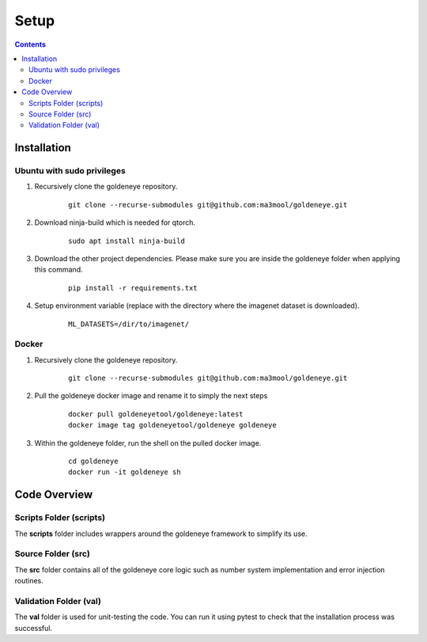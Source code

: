 Setup
=====
.. contents::

.. _installation:

Installation
############
Ubuntu with sudo privileges
***************************
1. Recursively clone the goldeneye repository.

    ::

        git clone --recurse-submodules git@github.com:ma3mool/goldeneye.git

2. Download ninja-build which is needed for qtorch.

    ::

        sudo apt install ninja-build

3. Download the other project dependencies. Please make sure you are inside the goldeneye folder when applying this command.

    ::

        pip install -r requirements.txt

4. Setup environment variable (replace with the directory where the imagenet dataset is downloaded).

    ::

        ML_DATASETS=/dir/to/imagenet/

Docker
******

1. Recursively clone the goldeneye repository.

    ::

        git clone --recurse-submodules git@github.com:ma3mool/goldeneye.git

2. Pull the goldeneye docker image and rename it to simply the next steps

    ::

        docker pull goldeneyetool/goldeneye:latest
        docker image tag goldeneyetool/goldeneye goldeneye

3. Within the goldeneye folder, run the shell on the pulled docker image.

    ::

        cd goldeneye
        docker run -it goldeneye sh


Code Overview
#############

Scripts Folder (scripts)
************************
The **scripts** folder includes wrappers around the goldeneye framework to simplify its use.

Source Folder (src)
*******************
The **src** folder contains all of the goldeneye core logic such as number system implementation and error injection routines.

Validation Folder (val)
***********************
The **val** folder is used for unit-testing the code. You can run it using pytest to check that the installation process was successful.
